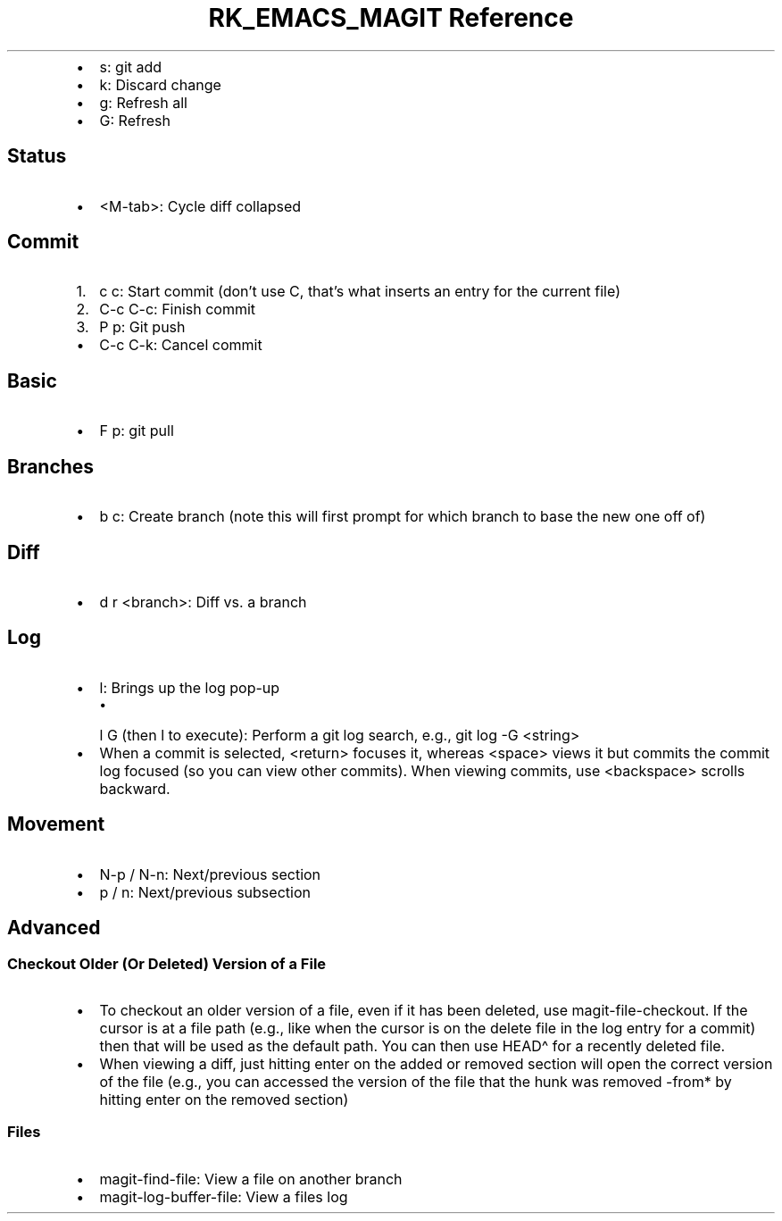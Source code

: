 .\" Automatically generated by Pandoc 3.6
.\"
.TH "RK_EMACS_MAGIT Reference" "" "" ""
.IP \[bu] 2
\f[CR]s\f[R]: \f[CR]git add\f[R]
.IP \[bu] 2
\f[CR]k\f[R]: Discard change
.IP \[bu] 2
\f[CR]g\f[R]: Refresh all
.IP \[bu] 2
\f[CR]G\f[R]: Refresh
.SH Status
.IP \[bu] 2
\f[CR]<M\-tab>\f[R]: Cycle diff collapsed
.SH Commit
.IP "1." 3
\f[CR]c c\f[R]: Start commit (don\[cq]t use \f[CR]C\f[R], that\[cq]s
what inserts an entry for the current file)
.IP "2." 3
\f[CR]C\-c C\-c\f[R]: Finish commit
.IP "3." 3
\f[CR]P p\f[R]: Git push
.IP \[bu] 2
\f[CR]C\-c C\-k\f[R]: Cancel commit
.SH Basic
.IP \[bu] 2
\f[CR]F p\f[R]: \f[CR]git pull\f[R]
.SH Branches
.IP \[bu] 2
\f[CR]b c\f[R]: Create branch (note this will first prompt for which
branch to base the new one off of)
.SH Diff
.IP \[bu] 2
\f[CR]d r <branch>\f[R]: Diff vs.\ a branch
.SH Log
.IP \[bu] 2
\f[CR]l\f[R]: Brings up the log pop\-up
.RS 2
.IP \[bu] 2
\f[CR]l G\f[R] (then \f[CR]l\f[R] to execute): Perform a git log search,
e.g., \f[CR]git log \-G <string>\f[R]
.RE
.IP \[bu] 2
When a commit is selected, \f[CR]<return>\f[R] focuses it, whereas
\f[CR]<space>\f[R] views it but commits the commit log focused (so you
can view other commits).
When viewing commits, use \f[CR]<backspace>\f[R] scrolls backward.
.SH Movement
.IP \[bu] 2
\f[CR]N\-p\f[R] / \f[CR]N\-n\f[R]: Next/previous section
.IP \[bu] 2
\f[CR]p\f[R] / \f[CR]n\f[R]: Next/previous subsection
.SH Advanced
.SS Checkout Older (Or Deleted) Version of a File
.IP \[bu] 2
To checkout an older version of a file, even if it has been deleted, use
\f[CR]magit\-file\-checkout\f[R].
If the cursor is at a file path (e.g., like when the cursor is on the
delete file in the log entry for a commit) then that will be used as the
default path.
You can then use \f[CR]HEAD\[ha]\f[R] for a recently deleted file.
.IP \[bu] 2
When viewing a diff, just hitting enter on the added or removed section
will open the correct version of the file (e.g., you can accessed the
version of the file that the hunk was removed \-from* by hitting enter
on the removed section)
.SS Files
.IP \[bu] 2
\f[CR]magit\-find\-file\f[R]: View a file on another branch
.IP \[bu] 2
\f[CR]magit\-log\-buffer\-file\f[R]: View a files log
